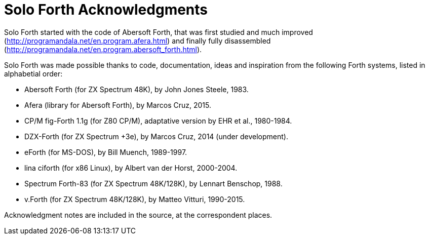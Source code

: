 = Solo Forth Acknowledgments

Solo Forth started with the code of Abersoft Forth, that was
first studied and much improved
(http://programandala.net/en.program.afera.html) and finally
fully disassembled
(http://programandala.net/en.program.abersoft_forth.html).

Solo Forth was made possible thanks to code, documentation,
ideas and inspiration from the following Forth systems,
listed in alphabetial order:

- Abersoft Forth (for ZX Spectrum 48K), by John Jones Steele, 1983.
- Afera (library for Abersoft Forth), by Marcos Cruz, 2015.
- CP/M fig-Forth 1.1g (for Z80 CP/M), adaptative version by EHR et
  al., 1980-1984.
- DZX-Forth (for ZX Spectrum +3e), by Marcos Cruz, 2014 (under
  development).
- eForth (for MS-DOS), by Bill Muench, 1989-1997.
- lina ciforth (for x86 Linux), by Albert van der Horst, 2000-2004.
- Spectrum Forth-83 (for ZX Spectrum 48K/128K), by Lennart Benschop,
  1988.
- v.Forth (for ZX Spectrum 48K/128K), by Matteo Vitturi, 1990-2015.

Acknowledgment notes are included in the source, at the correspondent
places.
